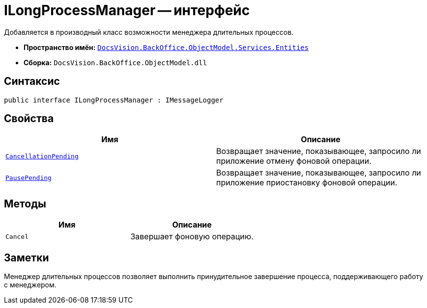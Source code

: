 = ILongProcessManager -- интерфейс

Добавляется в производный класс возможности менеджера длительных процессов.

* *Пространство имён:* `xref:Entities/Entities_NS.adoc[DocsVision.BackOffice.ObjectModel.Services.Entities]`
* *Сборка:* `DocsVision.BackOffice.ObjectModel.dll`

== Синтаксис

[source,csharp]
----
public interface ILongProcessManager : IMessageLogger
----

== Свойства

[cols=",",options="header"]
|===
|Имя |Описание
|`http://msdn.microsoft.com/ru-ru/library/system.boolean.aspx[CancellationPending]` |Возвращает значение, показывающее, запросило ли приложение отмену фоновой операции.
|`http://msdn.microsoft.com/ru-ru/library/system.boolean.aspx[PausePending]` |Возвращает значение, показывающее, запросило ли приложение приостановку фоновой операции.
|===

== Методы

[cols=",",options="header"]
|===
|Имя |Описание
|`Cancel` |Завершает фоновую операцию.
|===

== Заметки

Менеджер длительных процессов позволяет выполнить принудительное завершение процесса, поддерживающего работу с менеджером.
